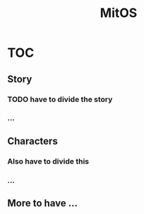 #+TITLE: MitOS

* TOC
** Story
*** *TODO* have to divide the story
*** ...
** Characters
*** Also have to divide this
*** ...
** More to have ...
